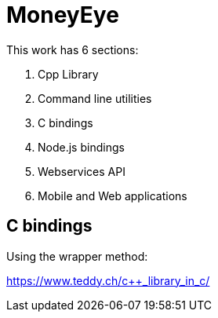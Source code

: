# MoneyEye

This work has 6 sections:

. Cpp Library
. Command line utilities
. C bindings
. Node.js bindings
. Webservices API
. Mobile and Web applications

## C bindings

Using the wrapper method:

https://www.teddy.ch/c++_library_in_c/


